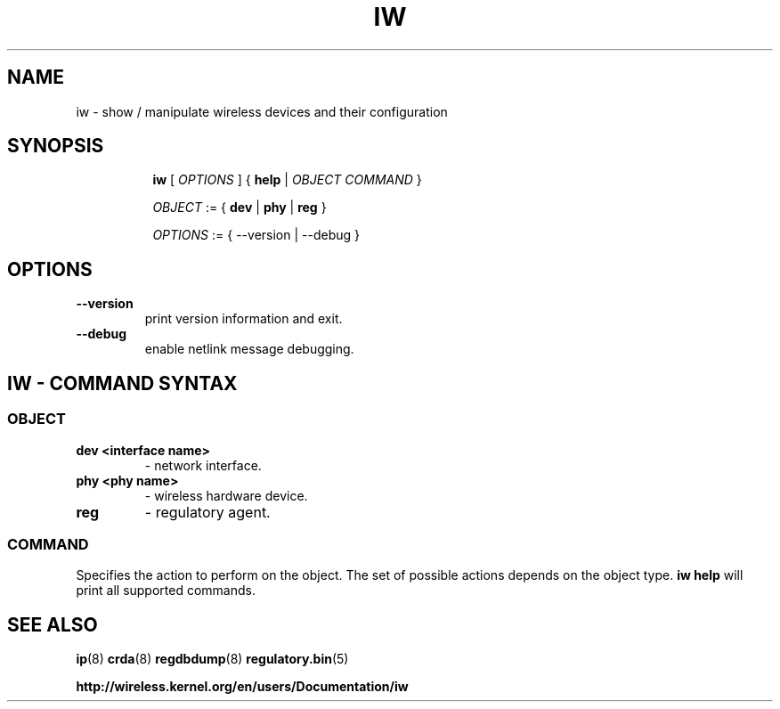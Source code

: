 .TH IW 8 "16 September 2008" "iw" "Linux"
.SH NAME
iw \- show / manipulate wireless devices and their configuration
.SH SYNOPSIS

.ad l
.in +8
.ti -8
.B iw
.RI [ " OPTIONS " ] " " { " 
.BR help " |"
.RI ""OBJECT " " COMMAND " }"
.sp

.ti -8
.IR OBJECT " := { "
.BR dev " | " phy " | " reg " }"
.sp

.ti -8
.IR OPTIONS " := { --version | --debug }"

.SH OPTIONS

.TP
.BR " --version"
print version information and exit.

.TP
.BR " --debug"
enable netlink message debugging.

.SH IW - COMMAND SYNTAX

.SS
.I OBJECT

.TP
.B dev <interface name>
- network interface.

.TP
.B phy <phy name>
- wireless hardware device.

.TP
.B reg
- regulatory agent.

.SS
.I COMMAND

Specifies the action to perform on the object.
The set of possible actions depends on the object type.
.B iw help
will print all supported commands.

.SH SEE ALSO
.BR ip (8)
.BR crda (8)
.BR regdbdump (8)
.BR regulatory.bin (5)

.BR http://wireless.kernel.org/en/users/Documentation/iw
